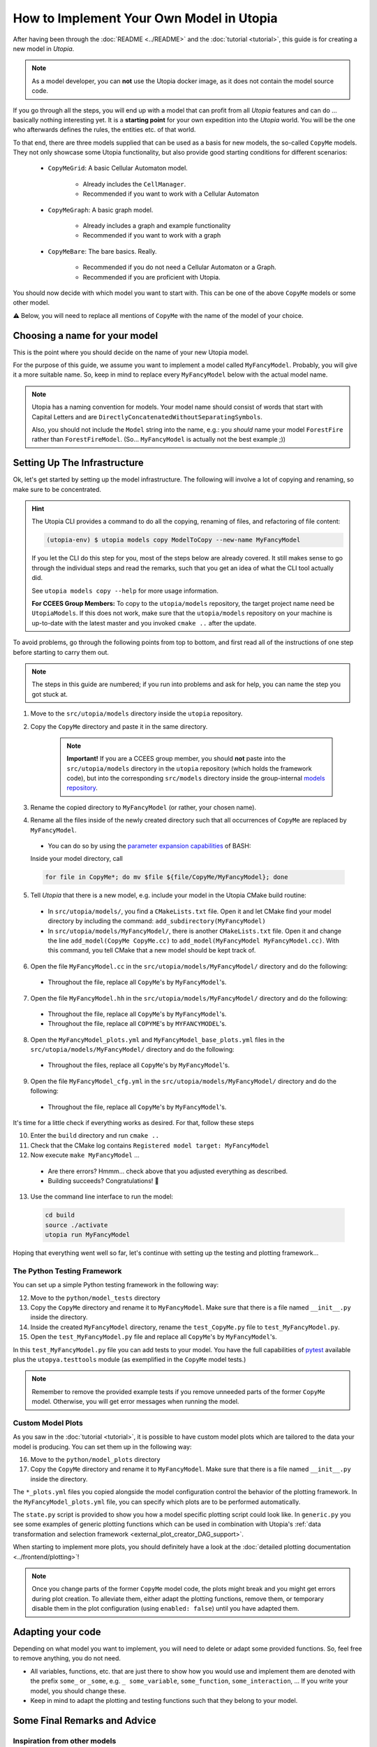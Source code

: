 
How to Implement Your Own Model in Utopia
=========================================

After having been through the :doc:`README <../README>` and the
:doc:`tutorial <tutorial>`, this guide is for creating a new model in *Utopia*.

.. note::

  As a model developer, you can **not** use the Utopia docker image, as it does not contain the model source code.

If you go through all the steps, you will end up with a model that can profit
from all *Utopia* features and can do ... basically nothing interesting yet.
It is a **starting point** for your own expedition into the *Utopia* world.
You will be the one who afterwards defines the rules, the entities etc. of
that world.

To that end, there are three models supplied that can be used as a basis for
new models, the so-called ``CopyMe`` models.
They not only showcase some Utopia functionality, but also provide good
starting conditions for different scenarios:

    * ``CopyMeGrid``: A basic Cellular Automaton model.

        * Already includes the ``CellManager``.
        * Recommended if you want to work with a Cellular Automaton

    * ``CopyMeGraph``: A basic graph model.

        * Already includes a graph and example functionality
        * Recommended if you want to work with a graph

    * ``CopyMeBare``: The bare basics. Really.

        * Recommended if you do not need a Cellular Automaton or a Graph.
        * Recommended if you are proficient with Utopia.

You should now decide with which model you want to start with.
This can be one of the above ``CopyMe`` models or some other model.

⚠️ Below, you will need to replace all mentions of ``CopyMe`` with the name of the model of your choice.
  

Choosing a name for your model
------------------------------
This is the point where you should decide on the name of your new Utopia model.

For the purpose of this guide, we assume you want to implement a model called ``MyFancyModel``.
Probably, you will give it a more suitable name.
So, keep in mind to replace every ``MyFancyModel`` below with the actual model name.

.. note::

    Utopia has a naming convention for models.
    Your model name should consist of words that start with Capital Letters and are ``DirectlyConcatenatedWithoutSeparatingSymbols``.

    Also, you should not include the ``Model`` string into the name, e.g.: you *should* name your model ``ForestFire`` rather than ``ForestFireModel``.
    (So... ``MyFancyModel`` is actually not the best example ;))


Setting Up The Infrastructure
-----------------------------
Ok, let's get started by setting up the model infrastructure.
The following will involve a lot of copying and renaming, so make sure to be concentrated.

.. hint::

    The Utopia CLI provides a command to do all the copying, renaming of files, and refactoring of file content:

    .. code-block:: bash

        (utopia-env) $ utopia models copy ModelToCopy --new-name MyFancyModel

    If you let the CLI do this step for you, most of the steps below are already covered.
    It still makes sense to go through the individual steps and read the remarks, such that you get an idea of what the CLI tool actually did.

    See ``utopia models copy --help`` for more usage information.

    **For CCEES Group Members:** To copy to the ``utopia/models`` repository, the target project name need be ``UtopiaModels``.
    If this does not work, make sure that the ``utopia/models`` repository on your machine is up-to-date with the latest master and you invoked ``cmake ..`` after the update.


To avoid problems, go through the following points from top to bottom, and first read all of the instructions of one step before starting to carry them out.

.. note::

    The steps in this guide are numbered; if you run into problems and ask for
    help, you can name the step you got stuck at.


1. Move to the ``src/utopia/models`` directory inside the ``utopia`` repository.

2. Copy the ``CopyMe`` directory and paste it in the same directory.

    .. note::

        **Important!** If you are a CCEES group member, you should **not** paste into the ``src/utopia/models`` directory in the ``utopia`` repository (which holds the framework code), but into the corresponding ``src/models`` directory inside the group-internal `models repository <https://ts-gitlab.iup.uni-heidelberg.de/utopia/models>`_.

3. Rename the copied directory to ``MyFancyModel`` (or rather, your chosen
   name).

4. Rename all the files inside of the newly created directory such that all
   occurrences of ``CopyMe`` are replaced by ``MyFancyModel``.

  - You can do so by using the `parameter expansion capabilities <http://wiki.bash-hackers.org/syntax/pe>`_ of BASH:
  Inside your model directory, call

  .. code-block:: bash

    for file in CopyMe*; do mv $file ${file/CopyMe/MyFancyModel}; done

5. Tell *Utopia* that there is a new model, e.g. include your model in the
   Utopia CMake build routine:

  - In ``src/utopia/models/``, you find a ``CMakeLists.txt`` file. Open it and let
    CMake find your model directory by including the command:
    ``add_subdirectory(MyFancyModel)`` 
  - In ``src/utopia/models/MyFancyModel/``, there is another ``CMakeLists.txt`` file.
    Open it and change the line ``add_model(CopyMe CopyMe.cc)`` to
    ``add_model(MyFancyModel MyFancyModel.cc)``. With this command, you tell
    CMake that a new model should be kept track of.

6. Open the file ``MyFancyModel.cc`` in the ``src/utopia/models/MyFancyModel/``
   directory and do the following:

  - Throughout the file, replace all ``CopyMe``'s by ``MyFancyModel``'s.

7. Open the file ``MyFancyModel.hh`` in the ``src/utopia/models/MyFancyModel/``
   directory and do the following:

  - Throughout the file, replace all ``CopyMe``\ 's by ``MyFancyModel``\ 's.
  - Throughout the file, replace all ``COPYME``\ 's by ``MYFANCYMODEL``\ 's.

8. Open the ``MyFancyModel_plots.yml`` and ``MyFancyModel_base_plots.yml`` files in the ``src/utopia/models/MyFancyModel/`` directory and do the following:

  - Throughout the files, replace all ``CopyMe``\ 's by ``MyFancyModel``\ 's.

9. Open the file ``MyFancyModel_cfg.yml`` in the ``src/utopia/models/MyFancyModel/``
   directory and do the following:

  - Throughout the file, replace all ``CopyMe``\ 's by ``MyFancyModel``\ 's.

It's time for a little check if everything works as desired. For that, follow
these steps

10. Enter the ``build`` directory and run ``cmake ..``
11. Check that the CMake log contains ``Registered model target: MyFancyModel``
12. Now execute ``make MyFancyModel`` ...

  * Are there errors? Hmmm... check above that you adjusted everything as
    described.
  * Building succeeds? Congratulations! 🎉

13. Use the command line interface to run the model:

  .. code-block:: bash

     cd build
     source ./activate
     utopia run MyFancyModel

Hoping that everything went well so far, let's continue with setting up the
testing and plotting framework...

The Python Testing Framework
^^^^^^^^^^^^^^^^^^^^^^^^^^^^

You can set up a simple Python testing framework in the following way:

12. Move to the ``python/model_tests`` directory
13. Copy the ``CopyMe`` directory and rename it to ``MyFancyModel``. Make sure
    that there is a file named ``__init__.py`` inside the directory. 
14. Inside the created ``MyFancyModel`` directory, rename the
    ``test_CopyMe.py`` file to ``test_MyFancyModel.py``.
15. Open the ``test_MyFancyModel.py`` file and replace all ``CopyMe``\ 's
    by ``MyFancyModel``\ 's.

In this ``test_MyFancyModel.py`` file you can add tests to your model.
You have the full capabilities of `pytest <https://pytest.org>`_ available plus
the ``utopya.testtools`` module (as exemplified in the ``CopyMe`` model tests.)

.. note::

  Remember to remove the provided example tests if you remove unneeded parts
  of the former ``CopyMe`` model. Otherwise, you will get error messages when
  running the model.


Custom Model Plots
^^^^^^^^^^^^^^^^^^
As you saw in the :doc:`tutorial <tutorial>`, it is possible to have custom
model plots which are tailored to the data your model is producing.
You can set them up in the following way:

16. Move to the ``python/model_plots`` directory
17. Copy the ``CopyMe`` directory and rename it to ``MyFancyModel``. Make sure
    that there is a file named ``__init__.py`` inside the directory.

The ``*_plots.yml`` files you copied alongside the model configuration control
the behavior of the plotting framework. In the ``MyFancyModel_plots.yml`` file,
you can specify which plots are to be performed automatically.

The ``state.py`` script is provided to show you how a model specific plotting
script could look like.
In ``generic.py`` you see some examples of generic plotting functions which can
be used in combination with Utopia's :ref:`data transformation and selection
framework <external_plot_creator_DAG_support>`.

When starting to implement more plots, you should definitely have a look at
the :doc:`detailed plotting documentation <../frontend/plotting>`!

.. note::

    Once you change parts of the former ``CopyMe`` model code, the plots might
    break and you might get errors during plot creation. To alleviate them,
    either adapt the plotting functions, remove them, or temporary disable
    them in the plot configuration (using ``enabled: false``) until you have
    adapted them.



Adapting your code
------------------
Depending on what model you want to implement, you will need to delete or
adapt some provided functions. So, feel free to remove anything, you do not
need.

* All variables, functions, etc. that are just there to show how you would use and implement them are denoted with the prefix ``some_`` or ``_some``\ , e.g. ``_ some_variable``\ , ``some_function``\ , ``some_interaction``\ , ...
  If you write your model, you should change these.
* Keep in mind to adapt the plotting and testing functions such that they belong to your model.

Some Final Remarks and Advice
-----------------------------

Inspiration from other models
^^^^^^^^^^^^^^^^^^^^^^^^^^^^^
If you want to learn more about the capabilities of Utopia and how models can
look like, we recommend that you have a look at the already implemented models
in the ``src/utopia/models`` directory.


``log->debug`` instead of ``std::cout``
^^^^^^^^^^^^^^^^^^^^^^^^^^^^^^^^^^^^^^^^^^^^^^^
If you are used to writing ``C++`` code you probably often use ``std::cout``
to print information or to debug your code. We advice you to use the
functionality of ``spdlog`` if you work with *Utopia*. This has at least two
advantages:

* If you run your model, your information is stored in a ``out.log`` for each
  universe, so you can have a look at the logger information later.
* If you do big parameter sweeps, your terminal will not be flooded with
  information.

As a rough guideline:

* Use ``log->info("Some info")`` for information that is not repetitive, e.g.
  not inside a loop, and contains rather general information.
* Use ``log->debug("Some more detailed info, e.g. for helping you debug")`` 
* Use the python-like formatting syntax:
  ``log->debug("Some parameter: {:.3f}", param)`` to output parameters.

More information about how to use ``spdlog``, what functionality is provided,
and formatting schemes can be found
`in their documentation <https://github.com/gabime/spdlog>`_.

Monitoring
^^^^^^^^^^
Utopia models have the ability to communicate the model's current state to the
frontend, e.g. the number of cells with a certain state, or the density of
agents or the like.
This is done only after a certain ``monitor_emit_interval``\ , to save
computing resources. As this data is communicated to the frontend via
``std::cout``, try to keep it to the bare minimum.

For examples, check out the ``monitor`` function of the ``CopyMe`` model.

Finished!
---------
Congratulations, you have build a new model! :)

Your next guide will be the :doc:`model requirements <model-requirements>`.
It contains information what requirements your code must fulfill such that it
can be accepted as a model within *Utopia*, e.g. that it can be merged into
*Utopia*'s ``master`` branch.

Have fun implementing your own *Utopia* model! :) 

Coupling of models - the post model era
---------------------------------------

.. note::
    This is an advanced feature.
    Only go forward to couple models if each of them is tested individually. 

Once you have your own model implemented, you might want to consider to couple two or more models.
It is absolutely intended to do so, even in complicated hierarchy.
Every model is placed one level below its parent model (the `pseudo parent` at the top), which it is given at initialization.
Hence, the child model is a member of the parent model and the configuration is passed through the parent.

Operating coupled models usually requires a couple of additional thoughts:

* The parent model has to `iterate` or `run` the child model as per your design; this can be at any time, in parallel, faster or slower.
* For every model, the `run()` command includes the iteration until maximum time and three additional operations:

  #.
    The ``prolog``. 
    A function that is to be called before the first iteration of this model.
    Its default function includes the writing of the initial state.
  #. 
    The ``epilog``.
    A function that is called after the last iteration of this model.
    It should be directly thereafter, but it does not have to be.
    Check with the model's documentation.
  #. 
    The `breakpoint`.
    The model may receive a signal to stop iteration, e.g. due to a break condition or the user interrupting the simulation run.
    Upon that signal, the ``stop_now`` flag is set to ``true``, indicating that the iteration should stop and the model should shut down.
    A grace period (default: 2s, configurable via frontend) is given; after that, the model process is killed, which may lead to loss of data.
    If – for special reasons – a system of coupled models needs to perform a specific task at the breakpoint, the flag may be queries using ``this->stop_now.load()``.
    Be aware that time-intensive tasks should *not* be carried out after the breakpoint; the aim is to swiftly take down the model object.
    Also note that this flag is not part of the public interface and may change unexpectedly.
    
  These operations must be handled manually if the child-model is only iterated.
  That means, call the `prolog` before the first iteration, call the `epilog` after the last iteration, and set a breakpoint if you are performing several iterations in a row.
  Note, that the maximum time is equal for all models.
  However, per iteration a model can surpass the maximum time.

For further information, see the :doc:`Environment model <../models/Environment>`, that is intended to be used as a child-model and includes a guide how to use it.
